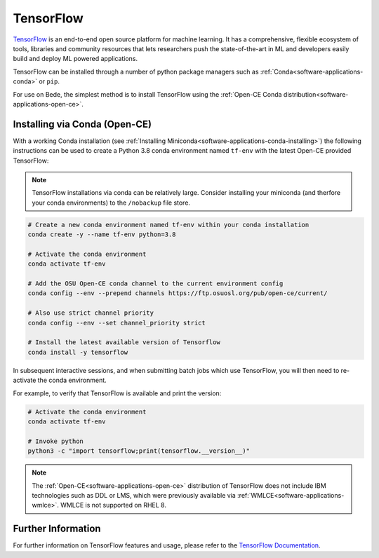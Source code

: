 .. _software-applications-tensorflow:

TensorFlow
----------

`TensorFlow <https://www.tensorflow.org/>`__ is an end-to-end open source platform for machine learning. It has a comprehensive, flexible ecosystem of tools, libraries and community resources that lets researchers push the state-of-the-art in ML and developers easily build and deploy ML powered applications.

TensorFlow can be installed through a number of python package managers such as :ref:`Conda<software-applications-conda>` or ``pip``.

For use on Bede, the simplest method is to install TensorFlow using the :ref:`Open-CE Conda distribution<software-applications-open-ce>`.


Installing via Conda (Open-CE)
~~~~~~~~~~~~~~~~~~~~~~~~~~~~~~

With a working Conda installation (see :ref:`Installing Miniconda<software-applications-conda-installing>`) the following instructions can be used to create a Python 3.8 conda environment named ``tf-env`` with the latest Open-CE provided TensorFlow:

.. note:: 

   TensorFlow installations via conda can be relatively large. Consider installing your miniconda (and therfore your conda environments) to the ``/nobackup`` file store.


.. code-block:: bash

   # Create a new conda environment named tf-env within your conda installation
   conda create -y --name tf-env python=3.8

   # Activate the conda environment
   conda activate tf-env

   # Add the OSU Open-CE conda channel to the current environment config
   conda config --env --prepend channels https://ftp.osuosl.org/pub/open-ce/current/

   # Also use strict channel priority
   conda config --env --set channel_priority strict

   # Install the latest available version of Tensorflow
   conda install -y tensorflow

In subsequent interactive sessions, and when submitting batch jobs which use TensorFlow, you will then need to re-activate the conda environment.

For example, to verify that TensorFlow is available and print the version:

.. code-block:: bash

   # Activate the conda environment
   conda activate tf-env

   # Invoke python
   python3 -c "import tensorflow;print(tensorflow.__version__)"

.. note::
   
   The :ref:`Open-CE<software-applications-open-ce>` distribution of TensorFlow does not include IBM technologies such as DDL or LMS, which were previously available via :ref:`WMLCE<software-applications-wmlce>`. 
   WMLCE is not supported on RHEL 8.

Further Information
~~~~~~~~~~~~~~~~~~~

For further information on TensorFlow features and usage, please refer to the `TensorFlow Documentation <https://www.tensorflow.org/api_docs/>`__. 